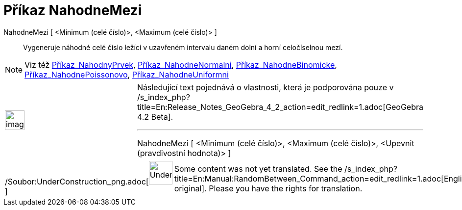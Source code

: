 = Příkaz NahodneMezi
:page-en: commands/RandomBetween_Command
ifdef::env-github[:imagesdir: /cs/modules/ROOT/assets/images]

NahodneMezi [ <Minimum (celé číslo)>, <Maximum (celé číslo)> ]::
  Vygeneruje náhodné celé číslo ležící v uzavřeném intervalu daném dolní a horní celočíselnou mezí.

[NOTE]
====

Viz též xref:/commands/NahodnyPrvek.adoc[Příkaz_NahodnyPrvek],
xref:/commands/NahodneNormalni.adoc[Příkaz_NahodneNormalni],
xref:/commands/NahodneBinomicke.adoc[Příkaz_NahodneBinomicke],
xref:/commands/NahodnePoissonovo.adoc[Příkaz_NahodnePoissonovo],
xref:/commands/NahodneUniformni.adoc[Příkaz_NahodneUniformni]

====

[width="100%",cols="50%,50%",]
|===
a|
image:Ambox_content.png[image,width=40,height=40]

a|
Následující text pojednává o vlastnosti, která je podporována pouze v
/s_index_php?title=En:Release_Notes_GeoGebra_4_2_action=edit_redlink=1.adoc[GeoGebra 4.2 Beta].

'''''

NahodneMezi [ <Minimum (celé číslo)>, <Maximum (celé číslo)>, <Upevnit (pravdivostní hodnota)> ]

|===

[width="100%",cols="50%,50%",]
|===
a|
/Soubor:UnderConstruction_png.adoc[image:48px-UnderConstruction.png[UnderConstruction.png,width=48,height=48]]

|Some content was not yet translated. See the
/s_index_php?title=En:Manual:RandomBetween_Command_action=edit_redlink=1.adoc[English original]. Please
//wiki.geogebra.org/s/cs/index.php?title=Manu%C3%A1l:P%C5%99%C3%ADkaz_NahodneMezi&action=edit[edit the manual page] if
you have the rights for translation.
|===
